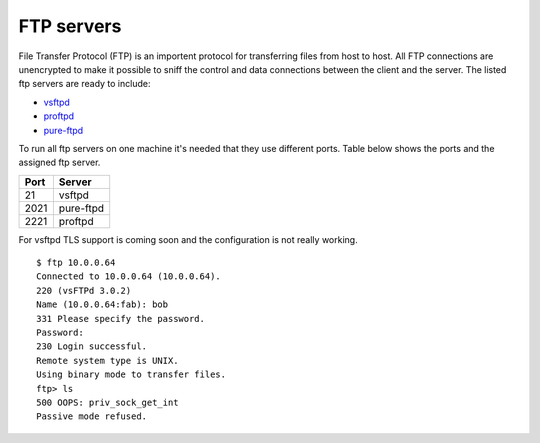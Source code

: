 .. -*- mode: rst -*-

.. _services-ftp:

.. _Fedora: https://fedoraproject.org/
.. _vsftpd: http://vsftpd.beasts.org
.. _proftpd: http://www.proftpd.org/
.. _pure-ftpd: http://www.pureftpd.org

FTP servers
===========

File Transfer Protocol (FTP) is an importent protocol for transferring files
from host to host. All FTP connections are unencrypted to make it possible to
sniff the control and data connections between the client and the server. The
listed ftp servers are ready to include:

* `vsftpd`_
* `proftpd`_
* `pure-ftpd`_

To run all ftp servers on one machine it's needed that they use different
ports. Table below shows the ports and the assigned ftp server.

+------------+-----------+
| Port       | Server    |
+============+===========+
| 21         | vsftpd    |
+------------+-----------+
| 2021       | pure-ftpd |
+------------+-----------+
| 2221       | proftpd   |
+------------+-----------+

For vsftpd TLS support is coming soon and the configuration is not really
working. ::

    $ ftp 10.0.0.64
    Connected to 10.0.0.64 (10.0.0.64).
    220 (vsFTPd 3.0.2)
    Name (10.0.0.64:fab): bob
    331 Please specify the password.
    Password:
    230 Login successful.
    Remote system type is UNIX.
    Using binary mode to transfer files.
    ftp> ls
    500 OOPS: priv_sock_get_int
    Passive mode refused.
